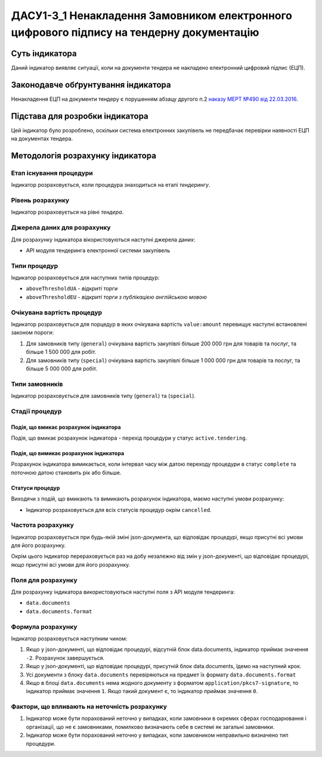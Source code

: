 ﻿#############################################################
ДАСУ1-3_1 Ненакладення Замовником електронного цифрового підпису на тендерну документацію
#############################################################

***************
Суть індикатора
***************

Даний індикатор виявляє ситуації, коли на документи тендера не накладено електронний цифровий підпис (ЕЦП).

************************************
Законодавче обґрунтування індикатора
************************************

Ненакладення ЕЦП на документи тендеру є порушенням абзацу другого п.2 `наказу МЕРТ №490 від 22.03.2016 <http://zakon2.rada.gov.ua/laws/show/z0449-16>`_.

********************************
Підстава для розробки індикатора
********************************

Цей індикатор було розроблено, оскільки система електронних закупівель не передбачає перевірки наявності ЕЦП на документах тендера.

*********************************
Методологія розрахунку індикатора
*********************************

Етап існування процедури
========================
Індикатор розраховується, коли процедура знаходиться на етапі *тендерингу*.

Рівень розрахунку
=================
Індикатор розраховується на рівні *тендера*.

Джерела даних для розрахунку
============================

Для розрахунку індикатора вікористовуються наступні джерела даних:

- API модуля тендеринга електронної системи закупівель

Типи процедур
=============

Індикатор розраховується для наступних типів процедур:

- ``aboveThresholdUA`` - *відкриті торги*
- ``aboveThresholdEU`` - *відкриті торги з публікацією англійською мовою*

Очікувана вартість процедур
===========================

Індикатор розраховується для порцедур в яких очікувана вартість ``value:amount`` перевищує наступні встановлені законом пороги:

1) Для замовників типу (``general``) очікувана вартість закупівлі більше 200 000 грн для товарів та послуг, та більше 1 500 000 для робіт. 
2) Для замовників типу  (``special``) очікувана вартість закупівлі більше 1 000 000 грн для товарів та послуг, та більше 5 000 000 для робіт. 

Типи замовників
===============

Індикатор розраховується для замовників типу (``general``) та (``special``).

Стадії процедур
===============

Подія, що вмикає розрахунок індикатора
--------------------------------------

Подія, що вмикає розрахунок індикатора - перехід процедури у статус ``active.tendering``.

Подія, що вимикає розрахунок індикатора
---------------------------------------

Розрахунок індикатора вимикається, коли інтервал часу між датою переходу процедури в статус ``complete`` та поточною датою становить рік або більше.

Статуси процедур
----------------

Виходячи з подій, що вмикають та вимикають розрахунок індикатора, маємо наступні умови розрахунку:

- Індикатор розраховується для всіх статусів процедур окрім ``cancelled``.

Частота розрахунку
==================

Індикатор розраховується при будь-якій зміні json-документа, що відповідає процедурі, якщо присутні всі умови для його розрахунку.

Окрім цього індикатор перераховується раз на добу незалежно від змін у json-документі, що відповідає процедурі, якщо присутні всі умови для його розрахунку.


Поля для розрахунку
===================

Для розрахунку індикатора використовуються наступні поля з API модуля тендеринга:

- ``data.documents``
- ``data.documents.format``

Формула розрахунку
==================

Індикатор розраховується наступним чином:

1. Якщо у json-документі, що відповідає процедурі, відсутній блок data.documents, індикатор приймає значення ``-2``. Розрахунок завершується.

2. Якщо у json-документі, що відповідає процедурі, присутній блок data.documents, їдемо на наступний крок.

3. Усі документи з блоку ``data.documents`` перевіряються на предмет їх формату ``data.documents.format``

4. Якщо в блоці ``data.documents`` нема жодного документу з форматом ``application/pkcs7-signature``, то індикатор приймає значення ``1``. Якщо такий документ є, то індикатор приймає значення ``0``.

Фактори, що впливають на неточність розрахунку
==============================================

1. Індикатор може бути порахований неточно у випадках, коли замовники в окремих сферах господарювання і організації, що не є замовниками, помилково визначають себе в системі як загальні замовники.

2. Індикатор може бути порахований неточно у випадках, коли замовником неправильно визначено тип процедури.
